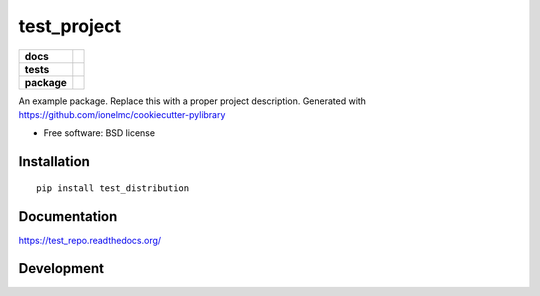 ============
test_project
============

.. list-table::
    :stub-columns: 1

    * - docs
      - |docs|
    * - tests
      - | |travis| |appveyor|
        | |codecov| |landscape|
    * - package
      - |version| |downloads|

.. |docs| image:: https://readthedocs.org/projects/test_repo/badge/?style=flat
    :target: https://readthedocs.org/projects/test_repo
    :alt: Documentation Status

.. |travis| image:: http://img.shields.io/travis/michaelaye/test_repo/master.svg?style=flat&label=Travis
    :alt: Travis-CI Build Status
    :target: https://travis-ci.org/michaelaye/test_repo

.. |appveyor| image:: https://img.shields.io/appveyor/ci/michaelaye/test_repo/master.svg?style=flat&label=AppVeyor
    :alt: AppVeyor Build Status
    :target: https://ci.appveyor.com/project/michaelaye/test_repo


.. |codecov| image:: http://img.shields.io/codecov/c/github/michaelaye/test_repo/master.svg?style=flat&label=Codecov
    :alt: Coverage Status
    :target: https://codecov.io/github/michaelaye/test_repo


.. |landscape| image:: https://landscape.io/github/michaelaye/test_repo/master/landscape.svg?style=flat
    :target: https://landscape.io/github/michaelaye/test_repo/master
    :alt: Code Quality Status

.. |version| image:: http://img.shields.io/pypi/v/test_distribution.svg?style=flat
    :alt: PyPI Package latest release
    :target: https://pypi.python.org/pypi/test_distribution

.. |downloads| image:: http://img.shields.io/pypi/dm/test_distribution.svg?style=flat
    :alt: PyPI Package monthly downloads
    :target: https://pypi.python.org/pypi/test_distribution

An example package. Replace this with a proper project description. Generated with https://github.com/ionelmc/cookiecutter-pylibrary

* Free software: BSD license

Installation
============

::

    pip install test_distribution

Documentation
=============

https://test_repo.readthedocs.org/

Development
===========
